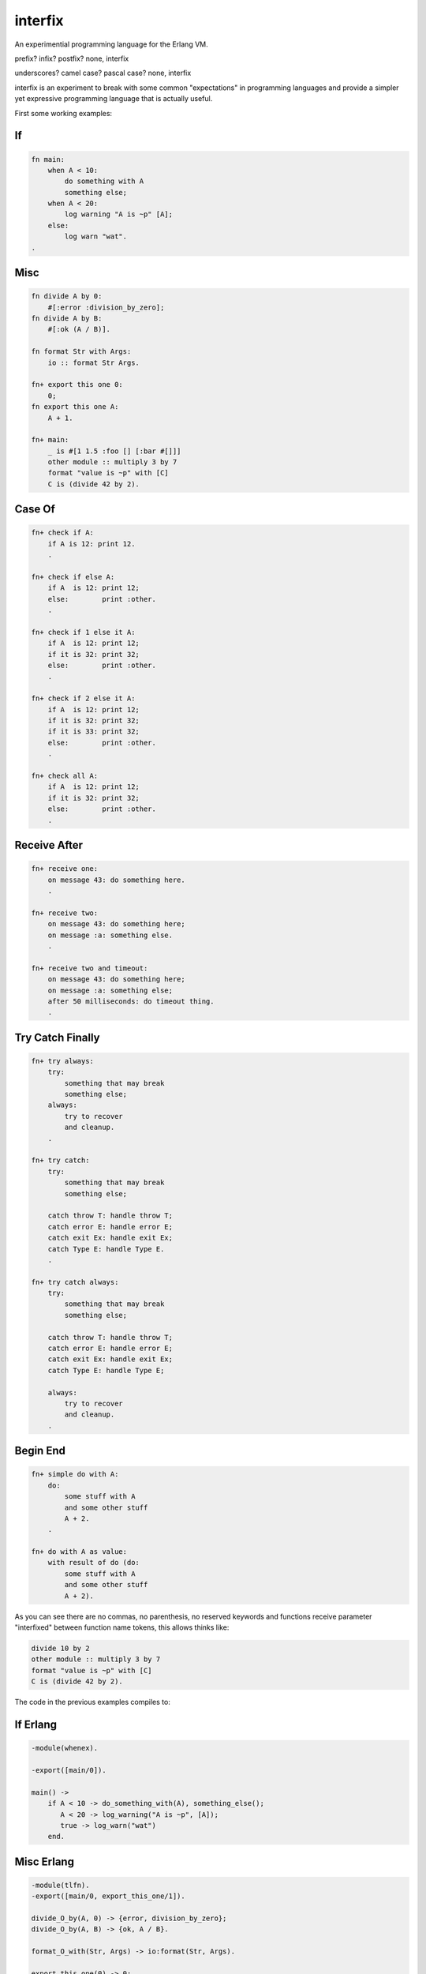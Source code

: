 interfix
========

An experimential programming language for the Erlang VM.

prefix? infix? postfix? none, interfix

underscores? camel case? pascal case? none, interfix

interfix is an experiment to break with some common "expectations" in
programming languages and provide a simpler yet expressive programming language
that is actually useful.

First some working examples:

If
--

.. code-block:: ruby

    fn main:
        when A < 10:
            do something with A
            something else;
        when A < 20:
            log warning "A is ~p" [A];
        else:
            log warn "wat".
    .

Misc
----

.. code-block:: ruby

    fn divide A by 0:
        #[:error :division_by_zero];
    fn divide A by B:
        #[:ok (A / B)].

    fn format Str with Args:
        io :: format Str Args.

    fn+ export this one 0:
        0;
    fn export this one A:
        A + 1.

    fn+ main:
        _ is #[1 1.5 :foo [] [:bar #[]]]
        other module :: multiply 3 by 7
        format "value is ~p" with [C]
        C is (divide 42 by 2).

Case Of
-------

.. code-block:: ruby

    fn+ check if A:
        if A is 12: print 12.
        .

    fn+ check if else A:
        if A  is 12: print 12;
        else:        print :other.
        .

    fn+ check if 1 else it A:
        if A  is 12: print 12;
        if it is 32: print 32;
        else:        print :other.
        .

    fn+ check if 2 else it A:
        if A  is 12: print 12;
        if it is 32: print 32;
        if it is 33: print 32;
        else:        print :other.
        .

    fn+ check all A:
        if A  is 12: print 12;
        if it is 32: print 32;
        else:        print :other.
        .

Receive After
-------------

.. code-block:: ruby

    fn+ receive one:
        on message 43: do something here.
        .

    fn+ receive two:
        on message 43: do something here;
        on message :a: something else.
        .

    fn+ receive two and timeout:
        on message 43: do something here;
        on message :a: something else;
        after 50 milliseconds: do timeout thing.
        .

Try Catch Finally
------------------

.. code-block:: ruby

    fn+ try always:
        try:
            something that may break
            something else;
        always:
            try to recover
            and cleanup.
        .

    fn+ try catch:
        try:
            something that may break
            something else;

        catch throw T: handle throw T;
        catch error E: handle error E;
        catch exit Ex: handle exit Ex;
        catch Type E: handle Type E.
        .

    fn+ try catch always:
        try:
            something that may break
            something else;

        catch throw T: handle throw T;
        catch error E: handle error E;
        catch exit Ex: handle exit Ex;
        catch Type E: handle Type E;
            
        always:
            try to recover
            and cleanup.
        .

Begin End
---------

.. code-block:: ruby

    fn+ simple do with A:
        do:
            some stuff with A
            and some other stuff
            A + 2.
        .
            
    fn+ do with A as value:
        with result of do (do:
            some stuff with A
            and some other stuff
            A + 2).

As you can see there are no commas, no parenthesis, no reserved keywords and
functions receive parameter "interfixed" between function name tokens, this
allows thinks like:

.. code-block:: ruby

    divide 10 by 2
    other module :: multiply 3 by 7
    format "value is ~p" with [C]
    C is (divide 42 by 2).

The code in the previous examples compiles to:

If Erlang
---------

.. code-block:: erlang

    -module(whenex).

    -export([main/0]).

    main() ->
        if A < 10 -> do_something_with(A), something_else();
           A < 20 -> log_warning("A is ~p", [A]);
           true -> log_warn("wat")
        end.

Misc Erlang
------------

.. code-block:: erlang

    -module(tlfn).
    -export([main/0, export_this_one/1]).

    divide_O_by(A, 0) -> {error, division_by_zero};
    divide_O_by(A, B) -> {ok, A / B}.

    format_O_with(Str, Args) -> io:format(Str, Args).

    export_this_one(0) -> 0;
    export_this_one(A) -> A + 1.

    main() ->
        _ = {1, 1.5, foo, [], [bar, {}]},
        other_module:multiply_O_by(3, 7),
        format_O_with("value is ~p", [C]),
        C = divide_O_by(42, 2).


Case Of Erlang
--------------

.. code-block:: erlang

    -module(ifis).

    -export([check_all/1, check_if_O_else_it/2,
             check_if_O_else_it/2, check_if_else/1, check_if/1]).

    check_if(A) -> case A of 12 -> print(12) end.

    check_if_else(A) ->
        case A of
          12 -> print(12);
          _ -> print(other)
        end.

    check_if_O_else_it(1, A) ->
        case A of
          12 -> print(12);
          32 -> print(32);
          _ -> print(other)
        end.

    check_if_O_else_it(2, A) ->
        case A of
          12 -> print(12);
          32 -> print(32);
          33 -> print(32);
          _ -> print(other)
        end.

    check_all(A) ->
        case A of
          12 -> print(12);
          32 -> print(32);
          _ -> print(other)
        end.

Receive After Erlang
--------------------

.. code-block:: erlang

    -module('receive').

    -export([receive_two_and_timeout/0, receive_two/0,
             receive_one/0]).

    receive_one() -> receive 43 -> do_something_here() end.

    receive_two() ->
        receive
          43 -> do_something_here();
          a -> something_else()
        end.

    receive_two_and_timeout() ->
        receive
          43 -> do_something_here();
          a -> something_else()
          after 50 -> do_timeout_thing()
        end.

Try Catch Finally Erlang
------------------------

.. code-block:: erlang

    -module('try').

    -export([try_catch_always/0, try_catch/0, try_always/0]).

    try_always() ->
        try something_that_may_break(), something_else() after
          try_to_recover(), and_cleanup()
        end.

    try_catch() ->
        try something_that_may_break(), something_else() catch
          T -> handle_throw(T);
          error:E -> handle_error(E);
          exit:Ex -> handle_exit(Ex);
          Type:E -> handle(Type, E)
        end.

    try_catch_always() ->
        try something_that_may_break(), something_else() catch
          T -> handle_throw(T);
          error:E -> handle_error(E);
          exit:Ex -> handle_exit(Ex);
          Type:E -> handle(Type, E)
        after
          try_to_recover(), and_cleanup()
        end.

Begin End Erlang
----------------

.. code-block:: erlang

    -module(do).

    -export([simple_do_with/1, do_with_O_as_value/1]).

    simple_do_with(A) ->
        begin
          some_stuff_with(A), and_some_other_stuff(), A + 2
        end.

    do_with_O_as_value(A) ->
        with_result_of_do(begin
                            some_stuff_with(A), and_some_other_stuff(), A + 2
                          end).


Build
-----

::

    rebar3 escriptize
    ln -s _build/default/bin/interfix

Run
---

::

    ./interfix erl examples/tlfn.ifx

Status
------

Works
.....

* multi clause functions (no when clauses)
* if expression (when in interfix)
* case .. of
* receive/after
* try/catch/finally
* function calls, local and to other modules
* erlang interop
* ints, floats, atoms, strings
* lists, tuples
* bin, arithmetic, bool operations

Missing
.......

* list comprehension
* record support (need to think of syntax)
* other stuff
